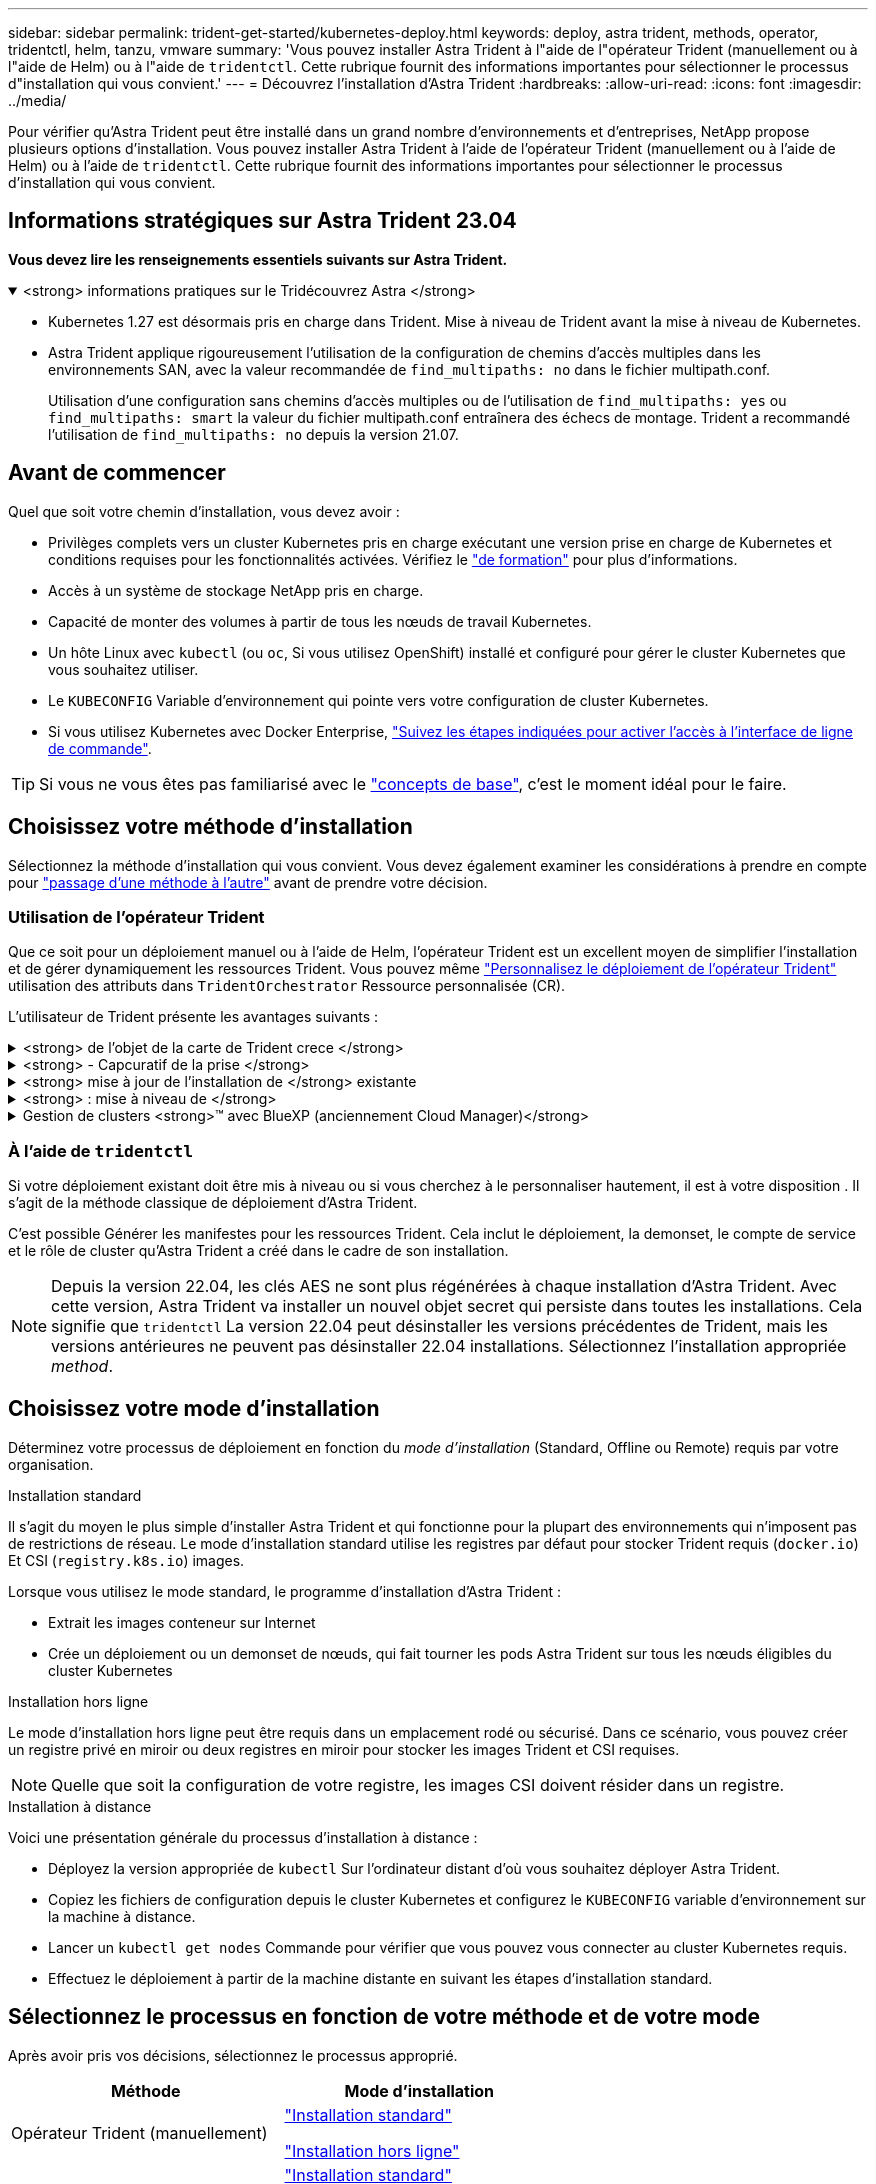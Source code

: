 ---
sidebar: sidebar 
permalink: trident-get-started/kubernetes-deploy.html 
keywords: deploy, astra trident, methods, operator, tridentctl, helm, tanzu, vmware 
summary: 'Vous pouvez installer Astra Trident à l"aide de l"opérateur Trident (manuellement ou à l"aide de Helm) ou à l"aide de `tridentctl`. Cette rubrique fournit des informations importantes pour sélectionner le processus d"installation qui vous convient.' 
---
= Découvrez l'installation d'Astra Trident
:hardbreaks:
:allow-uri-read: 
:icons: font
:imagesdir: ../media/


[role="lead"]
Pour vérifier qu'Astra Trident peut être installé dans un grand nombre d'environnements et d'entreprises, NetApp propose plusieurs options d'installation. Vous pouvez installer Astra Trident à l'aide de l'opérateur Trident (manuellement ou à l'aide de Helm) ou à l'aide de `tridentctl`. Cette rubrique fournit des informations importantes pour sélectionner le processus d'installation qui vous convient.



== Informations stratégiques sur Astra Trident 23.04

*Vous devez lire les renseignements essentiels suivants sur Astra Trident.*

.<strong> informations pratiques sur le Tridécouvrez Astra </strong>
[%collapsible%open]
====
* Kubernetes 1.27 est désormais pris en charge dans Trident. Mise à niveau de Trident avant la mise à niveau de Kubernetes.
* Astra Trident applique rigoureusement l'utilisation de la configuration de chemins d'accès multiples dans les environnements SAN, avec la valeur recommandée de `find_multipaths: no` dans le fichier multipath.conf.
+
Utilisation d'une configuration sans chemins d'accès multiples ou de l'utilisation de `find_multipaths: yes` ou `find_multipaths: smart` la valeur du fichier multipath.conf entraînera des échecs de montage. Trident a recommandé l'utilisation de `find_multipaths: no` depuis la version 21.07.



====


== Avant de commencer

Quel que soit votre chemin d'installation, vous devez avoir :

* Privilèges complets vers un cluster Kubernetes pris en charge exécutant une version prise en charge de Kubernetes et conditions requises pour les fonctionnalités activées. Vérifiez le link:requirements.html["de formation"] pour plus d'informations.
* Accès à un système de stockage NetApp pris en charge.
* Capacité de monter des volumes à partir de tous les nœuds de travail Kubernetes.
* Un hôte Linux avec `kubectl` (ou `oc`, Si vous utilisez OpenShift) installé et configuré pour gérer le cluster Kubernetes que vous souhaitez utiliser.
* Le `KUBECONFIG` Variable d'environnement qui pointe vers votre configuration de cluster Kubernetes.
* Si vous utilisez Kubernetes avec Docker Enterprise, https://docs.docker.com/ee/ucp/user-access/cli/["Suivez les étapes indiquées pour activer l'accès à l'interface de ligne de commande"^].



TIP: Si vous ne vous êtes pas familiarisé avec le link:../trident-concepts/intro.html["concepts de base"^], c'est le moment idéal pour le faire.



== Choisissez votre méthode d'installation

Sélectionnez la méthode d'installation qui vous convient. Vous devez également examiner les considérations à prendre en compte pour link:kubernetes-deploy.html#move-between-installation-methods["passage d'une méthode à l'autre"] avant de prendre votre décision.



=== Utilisation de l'opérateur Trident

Que ce soit pour un déploiement manuel ou à l'aide de Helm, l'opérateur Trident est un excellent moyen de simplifier l'installation et de gérer dynamiquement les ressources Trident. Vous pouvez même link:../trident-get-started/kubernetes-customize-deploy.html["Personnalisez le déploiement de l'opérateur Trident"] utilisation des attributs dans `TridentOrchestrator` Ressource personnalisée (CR).

L'utilisateur de Trident présente les avantages suivants :

.<strong> de l'objet de la carte de Trident crece </strong>
[%collapsible]
====
L'opérateur Trident crée automatiquement les objets suivants pour votre version Kubernetes.

* ServiceAccount pour l'opérateur
* ClusterRole et ClusterRoleBinding au ServiceAccount
* Dedicated PodSecurityPolicy (pour Kubernetes 1.25 et versions antérieures)
* L'opérateur lui-même


====
.<strong> - Capcuratif de la prise </strong>
[%collapsible]
====
L'opérateur surveille l'installation d'Astra Trident et prend activement des mesures pour résoudre les problèmes, par exemple lorsque le déploiement est supprimé ou lorsqu'il est modifié par erreur. A `trident-operator-<generated-id>` le pod est créé et associe un `TridentOrchestrator` CR avec une installation Astra Trident. Cela garantit qu'il n'y a qu'une seule instance d'Astra Trident dans le cluster et contrôle sa configuration, en s'assurant que l'installation est idemopuissante. Lorsque des modifications sont apportées à l'installation (par exemple, la suppression du déploiement ou du demonset de nœuds), l'opérateur les identifie et les corrige individuellement.

====
.<strong> mise à jour de l'installation de </strong> existante
[%collapsible]
====
Vous pouvez facilement mettre à jour un déploiement existant avec l'opérateur. Il vous suffit de modifier le `TridentOrchestrator` CR pour effectuer des mises à jour d'une installation.

Prenons l'exemple d'un scénario dans lequel vous devez activer Astra Trident pour générer des journaux de débogage. Pour ce faire, patch de votre `TridentOrchestrator` à régler `spec.debug` à `true`:

[listing]
----
kubectl patch torc <trident-orchestrator-name> -n trident --type=merge -p '{"spec":{"debug":true}}'
----
Après `TridentOrchestrator` est mis à jour, l'opérateur traite les mises à jour et met à jour l'installation existante. Cela peut déclencher la création de nouveaux modules pour modifier l'installation en conséquence.

====
.<strong> : mise à niveau de </strong>
[%collapsible]
====
Lorsque la version Kubernetes du cluster est mise à niveau vers une version prise en charge, l'opérateur met automatiquement à jour une installation Astra Trident existante et la modifie pour s'assurer qu'elle répond aux exigences de la version Kubernetes.


NOTE: Si le cluster est mis à niveau vers une version non prise en charge, l'opérateur empêche l'installation d'Astra Trident. Si Astra Trident a déjà été installé avec l'opérateur, un avertissement s'affiche pour indiquer que l'Astra Trident est installé sur une version Kubernetes non prise en charge.

====
.Gestion de clusters <strong>™ avec BlueXP (anciennement Cloud Manager)</strong>
[%collapsible]
====
Avec link:https://docs.netapp.com/us-en/cloud-manager-kubernetes/concept-kubernetes.html["Astra Trident avec BlueXP"^], Vous pouvez effectuer la mise à niveau vers la dernière version d'Astra Trident, ajouter et gérer des classes de stockage, les connecter aux environnements de travail et sauvegarder des volumes persistants à l'aide de Cloud Backup Service. BlueXP prend en charge le déploiement Astra Trident à l'aide de l'opérateur Trident, soit manuellement, soit via Helm.

====


=== À l'aide de `tridentctl`

Si votre déploiement existant doit être mis à niveau ou si vous cherchez à le personnaliser hautement, il est à votre disposition . Il s'agit de la méthode classique de déploiement d'Astra Trident.

C'est possible  Générer les manifestes pour les ressources Trident. Cela inclut le déploiement, la demonset, le compte de service et le rôle de cluster qu'Astra Trident a créé dans le cadre de son installation.


NOTE: Depuis la version 22.04, les clés AES ne sont plus régénérées à chaque installation d'Astra Trident. Avec cette version, Astra Trident va installer un nouvel objet secret qui persiste dans toutes les installations. Cela signifie que `tridentctl` La version 22.04 peut désinstaller les versions précédentes de Trident, mais les versions antérieures ne peuvent pas désinstaller 22.04 installations. Sélectionnez l'installation appropriée _method_.



== Choisissez votre mode d'installation

Déterminez votre processus de déploiement en fonction du _mode d'installation_ (Standard, Offline ou Remote) requis par votre organisation.

[role="tabbed-block"]
====
.Installation standard
--
Il s'agit du moyen le plus simple d'installer Astra Trident et qui fonctionne pour la plupart des environnements qui n'imposent pas de restrictions de réseau. Le mode d'installation standard utilise les registres par défaut pour stocker Trident requis (`docker.io`) Et CSI (`registry.k8s.io`) images.

Lorsque vous utilisez le mode standard, le programme d'installation d'Astra Trident :

* Extrait les images conteneur sur Internet
* Crée un déploiement ou un demonset de nœuds, qui fait tourner les pods Astra Trident sur tous les nœuds éligibles du cluster Kubernetes


--
.Installation hors ligne
--
Le mode d'installation hors ligne peut être requis dans un emplacement rodé ou sécurisé. Dans ce scénario, vous pouvez créer un registre privé en miroir ou deux registres en miroir pour stocker les images Trident et CSI requises.


NOTE: Quelle que soit la configuration de votre registre, les images CSI doivent résider dans un registre.

--
.Installation à distance
--
Voici une présentation générale du processus d'installation à distance :

* Déployez la version appropriée de `kubectl` Sur l'ordinateur distant d'où vous souhaitez déployer Astra Trident.
* Copiez les fichiers de configuration depuis le cluster Kubernetes et configurez le `KUBECONFIG` variable d'environnement sur la machine à distance.
* Lancer un `kubectl get nodes` Commande pour vérifier que vous pouvez vous connecter au cluster Kubernetes requis.
* Effectuez le déploiement à partir de la machine distante en suivant les étapes d'installation standard.


--
====


== Sélectionnez le processus en fonction de votre méthode et de votre mode

Après avoir pris vos décisions, sélectionnez le processus approprié.

[cols="2"]
|===
| Méthode | Mode d'installation 


| Opérateur Trident (manuellement)  a| 
link:kubernetes-deploy-operator.html["Installation standard"]

link:kubernetes-deploy-operator-mirror.html["Installation hors ligne"]



| Opérateur Trident (Helm)  a| 
link:kubernetes-deploy-helm.html["Installation standard"]

link:kubernetes-deploy-helm-mirror.html["Installation hors ligne"]



| `tridentctl`  a| 
link:kubernetes-deploy-tridentctl.html["Installation standard ou hors ligne"]

|===


== Passage d'une méthode d'installation à l'autre

Vous pouvez décider de modifier votre méthode d'installation. Avant de procéder, prenez en compte les points suivants :

* Utilisez toujours la même méthode pour installer et désinstaller Astra Trident. Si vous avez déployé avec `tridentctl`, vous devez utiliser la version appropriée de l' `tridentctl` Binaire pour désinstaller Astra Trident. De même, si vous déployez avec l'opérateur, vous devez modifier le `TridentOrchestrator` CR et set `spec.uninstall=true` Pour désinstaller Astra Trident.
* Si vous avez un déploiement basé sur l'opérateur que vous souhaitez supprimer et utiliser à la place `tridentctl` Pour déployer Astra Trident, vous devez d'abord modifier `TridentOrchestrator` et jeu `spec.uninstall=true` Pour désinstaller Astra Trident. Puis supprimer `TridentOrchestrator` et le déploiement de l'opérateur. Vous pouvez ensuite installer à l'aide de `tridentctl`.
* Si vous disposez d'un déploiement manuel basé sur l'opérateur et que vous souhaitez utiliser le déploiement d'opérateurs Trident basé sur Helm, vous devez d'abord désinstaller manuellement l'opérateur, puis effectuer l'installation de Helm. Helm permet à l'opérateur Trident de déployer les étiquettes et les annotations requises. Si vous ne le faites pas, le déploiement d'un opérateur Trident basé sur Helm échoue en raison de l'erreur de validation des étiquettes et de l'erreur de validation des annotations. Si vous avez un `tridentctl`Le déploiement basé sur Helm permet d'utiliser un déploiement basé sur Helm sans s'exécuter dans les problèmes.




== Autres options de configuration connues

Lors de l'installation d'Astra Trident sur les produits de la gamme VMware Tanzu :

* Le cluster doit prendre en charge les workloads privilégiés.
* Le `--kubelet-dir` l'indicateur doit être défini sur l'emplacement du répertoire kubelet. Par défaut, il s'agit de `/var/vcap/data/kubelet`.
+
Spécifier l'emplacement du kubelet à l'aide de `--kubelet-dir` Est connu pour fonctionner avec l'opérateur Trident, Helm et `tridentctl` de nombreux déploiements.


